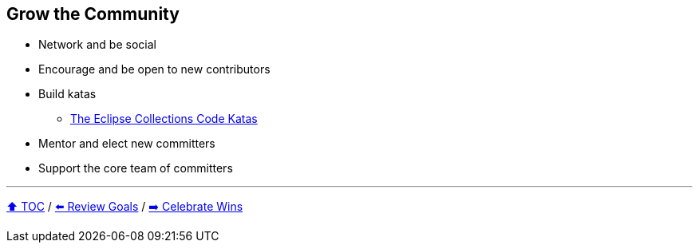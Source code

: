 == Grow the Community

* Network and be social
* Encourage and be open to new contributors
* Build katas
** link:https://donraab.medium.com/the-eclipse-collections-code-katas-d1539d45d104?source=friends_link&sk=48178021311393617d98b64cf9e87fa9[The Eclipse Collections Code Katas]
* Mentor and elect new committers
* Support the core team of committers

---

link:./00_toc.adoc[⬆️ TOC] /
link:06_review_goals.adoc[⬅️ Review Goals] /
link:./08_celebrate_wins.adoc[➡️ Celebrate Wins]
